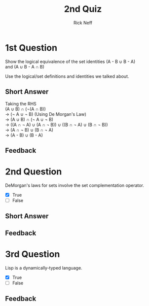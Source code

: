 #+TITLE:  2nd Quiz
#+AUTHOR: Rick Neff
#+EMAIL:  rick.neff@gmail.com
#+LANGUAGE:  en
#+OPTIONS:   H:4 num:t toc:nil \n:t @:t ::t |:t ^:t *:t TeX:t LaTeX:t
#+STARTUP:   showeverything

* 1st Question

  Show the logical equivalence of the set identities (A - B \cup B - A)
  and (A \cup B - A \cap B) 

  Use the logical/set definitions and identities we talked about.

** Short Answer
Taking the RHS
(A \cup B) \cap (\not(A \cap B))
-> (\not A \cup \not B) (Using De Morgan's Law)
-> (A \cup B) \cap (\not A \cup \not B)
-> ((A \cap \not A) \cup (A \cap \not B)) \cup ((B \cap \not A) \cup (B \cap \not B)) 
-> (A \cap \not B) \cup (B \cap \not A)
-> (A - B) \cup (B - A)

** Feedback


* 2nd Question

  DeMorgan's laws for sets involve the set complementation operator.

  - [X] True
  - [ ] False

** Short Answer


** Feedback


* 3rd Question

  Lisp is a dynamically-typed language.

  - [X] True
  - [ ] False

** Feedback


